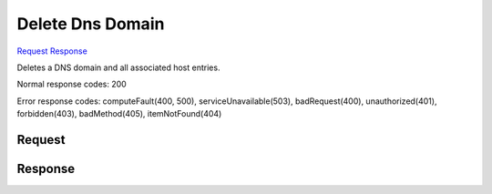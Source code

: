 
Delete Dns Domain
=================

`Request <DELETE_delete_dns_domain_v2.1_tenant_id_os-floating-ip-dns_domain_.rst#request>`__
`Response <DELETE_delete_dns_domain_v2.1_tenant_id_os-floating-ip-dns_domain_.rst#response>`__

.. rest_method:: DELETE /v2.1/{tenant_id}/os-floating-ip-dns/{domain}

Deletes a DNS domain and all associated host entries.



Normal response codes: 200

Error response codes: computeFault(400, 500), serviceUnavailable(503), badRequest(400),
unauthorized(401), forbidden(403), badMethod(405), itemNotFound(404)

Request
^^^^^^^







Response
^^^^^^^^




